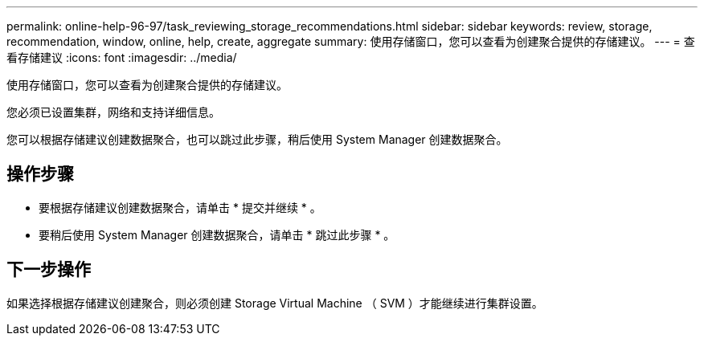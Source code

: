 ---
permalink: online-help-96-97/task_reviewing_storage_recommendations.html 
sidebar: sidebar 
keywords: review, storage, recommendation, window, online, help, create, aggregate 
summary: 使用存储窗口，您可以查看为创建聚合提供的存储建议。 
---
= 查看存储建议
:icons: font
:imagesdir: ../media/


[role="lead"]
使用存储窗口，您可以查看为创建聚合提供的存储建议。

您必须已设置集群，网络和支持详细信息。

您可以根据存储建议创建数据聚合，也可以跳过此步骤，稍后使用 System Manager 创建数据聚合。



== 操作步骤

* 要根据存储建议创建数据聚合，请单击 * 提交并继续 * 。
* 要稍后使用 System Manager 创建数据聚合，请单击 * 跳过此步骤 * 。




== 下一步操作

如果选择根据存储建议创建聚合，则必须创建 Storage Virtual Machine （ SVM ）才能继续进行集群设置。
